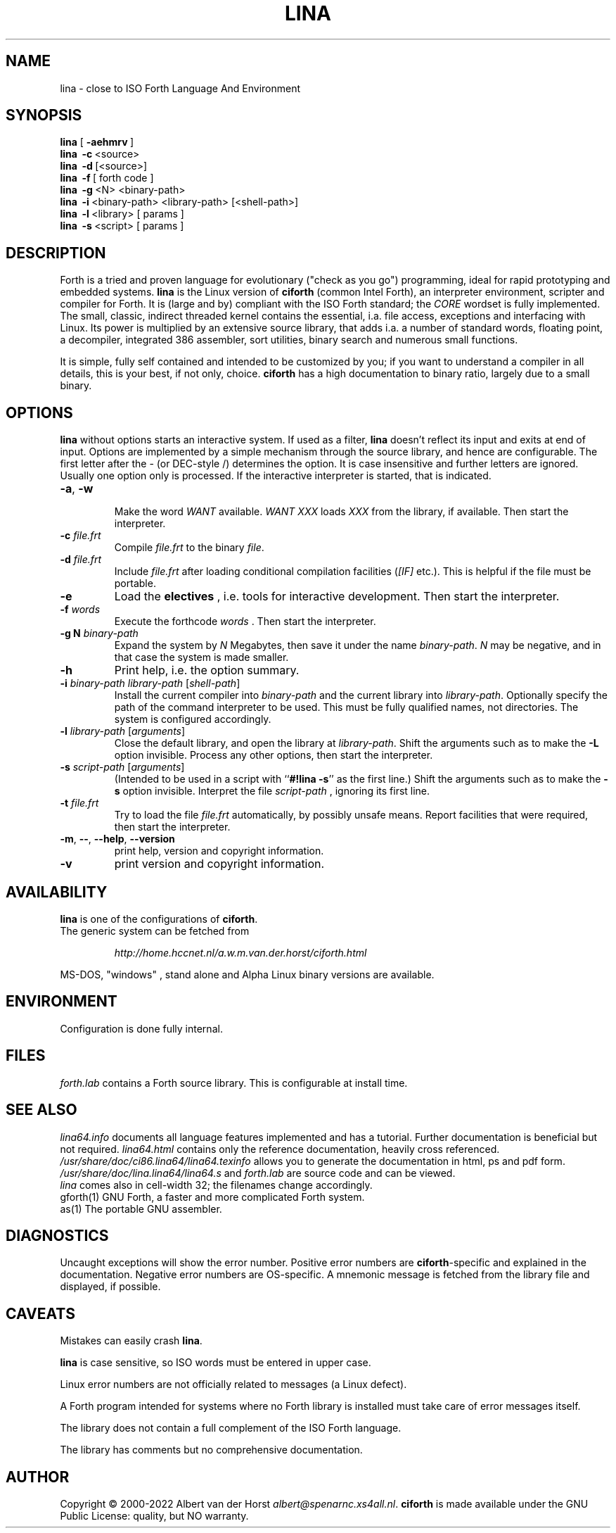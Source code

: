 .\" $Id: lina.1,v 5.6 2022/03/12 12:33:25 albert Exp $
.TH LINA "1" "feb 2022 " "ciforth 5.4.0" HCC-FORTHIG
.SH "NAME"
lina \- close to ISO Forth Language And Environment
.SH "SYNOPSIS"
\fBlina\fR      [\ \fB\-aehmrv\fR\ ]
.br
\fBlina\fR      \ \fB\-c\fR\ <source>
.br
\fBlina\fR      \ \fB\-d\fR\ [<source>]
.br
\fBlina\fR      \ \fB\-f\fR\ [ forth code ]
.br
\fBlina\fR      \ \fB\-g\fR\ <N> <binary-path>
.br
\fBlina\fR      \ \fB\-i\fR\ <binary-path> <library-path> [<shell-path>]
.br
\fBlina\fR      \ \fB\-l\fR\ <library> [ params ]
.br
\fBlina\fR      \ \fB\-s\fR\ <script> [ params ]
.SH "DESCRIPTION"
Forth is a tried and proven language
for evolutionary ("check as you go") programming,
ideal for rapid prototyping and embedded systems.
\fBlina\fR is the Linux version of \fBciforth\fR (common Intel Forth), an
interpreter environment, scripter and compiler for Forth. It is (large
and by) compliant with the ISO Forth standard; the \fICORE\fR wordset
is fully implemented. The small, classic, indirect threaded
kernel contains the essential, i.a. file access, exceptions and
interfacing with Linux.
Its power is multiplied by an extensive source library, that
adds i.a. a number of standard words, floating point,
a decompiler, integrated 386 assembler, sort utilities,
binary search and numerous small functions.
.

It is simple, fully
self contained and intended to be customized by you; if you want
to understand a compiler in all details, this is your best, if
not only, choice. \fBciforth\fR
has a high documentation to binary ratio, largely due to a
small binary.

.SH "OPTIONS"
\fBlina\fR without options starts an interactive system.
If used as a filter, \fBlina\fR doesn't reflect its input and exits
at end of input.
Options are implemented by a simple mechanism through
the source library, and hence are configurable.
The first letter after the \- (or DEC-style /)
determines the option.
It is case insensitive and further letters are ignored.
Usually one option only is processed.
If the interactive interpreter is started, that is indicated.

.TP
\fB\-a\fR, \fB\-w\fR

Make the word \fIWANT\fR available.
\fIWANT XXX\fR loads \fIXXX\fR from the library, if available.
Then start the interpreter.
.TP
\fB\-c\fR \fIfile.frt\fR
Compile \fIfile.frt\fR to the binary \fIfile\fR.
.TP
\fB\-d\fR \fIfile.frt\fR
Include \fIfile.frt\fR after loading conditional compilation facilities
(\fI[IF]\fR etc.).
This is helpful if the file must be portable.
.TP
\fB\-e\fR
Load the \fBelectives\fR , i.e. tools for interactive development.
Then start the interpreter.
.TP
\fB\-f\fR \fIwords\fR
Execute the forthcode \fIwords\fR .
Then start the interpreter.
.TP
\fB\-g N \fIbinary-path\fR
Expand the system by \fIN\fR Megabytes,
then save it under the name \fIbinary-path\fR.
\fIN\fR may be negative,
and in that case the system is made smaller.
.TP
\fB\-h\fR
Print help, i.e. the option summary.
.TP
\fB\-i\fR \fIbinary-path\fR \fIlibrary-path\fR [\fIshell-path\fR]
Install the current compiler into \fIbinary-path\fR and the current library into
\fIlibrary-path\fR.
Optionally specify the path of the command interpreter to be used.
This must be fully qualified names, not directories.
The system is configured accordingly.
.TP
\fB\-l\fR \fIlibrary-path\fR [\fIarguments\fR]
Close the default library, and open the library at
\fIlibrary-path\fR. Shift the arguments such as to make the \fB-L\fR
option invisible.
Process any other options, then start the interpreter.
.TP
\fB\-s\fR \fIscript-path\fR [\fIarguments\fR]
(Intended to be used in a script with ``\fB#!lina -s\fR'' as the first line.)
Shift the arguments such as to make the \fB-s\fR option invisible.
Interpret the file \fIscript-path\fR , ignoring its first line.
.TP
\fB\-t\fR \fIfile.frt\fR
Try to load the file \fIfile.frt\fR automatically,
by possibly unsafe means.
Report facilities that were required,
then start the interpreter.
.TP
\fB\-m\fR, \fB\--\fR, \fB\-\-help\fR, \fB\-\-version\fR
print help, version and copyright information.
.TP
\fB\-v\fR
print version and copyright information.
.SH "AVAILABILITY"
\fBlina\fR is one of the configurations of \fBciforth\fR.
.br
The generic system can be fetched from
.IP
\fI http://home.hccnet.nl/a.w.m.van.der.horst/ciforth.html\fR
.PP
MS-DOS, "windows" , stand alone and Alpha Linux
binary versions are available.

.SH "ENVIRONMENT"
Configuration is done fully internal.

.SH "FILES"
\fIforth.lab\fR contains a Forth source library.
This is configurable at install time.

.SH "SEE ALSO"

\fIlina64.info\fR
documents all language features implemented and
has a tutorial. Further documentation is beneficial but not
required.
\fIlina64.html\fR contains only the reference documentation, heavily cross
referenced.
.br
\fI/usr/share/doc/ci86.lina64/lina64.texinfo\fR allows you to generate the documentation
in html, ps and pdf form.
.br
\fI/usr/share/doc/lina.lina64/lina64.s\fR and \fIforth.lab\fR are source code and can be viewed.
.br
\fIlina\fR comes also in cell-width 32; the filenames change accordingly.
.br
gforth(1) GNU Forth, a faster and more complicated Forth system.
.br
as(1) The portable GNU assembler.

.SH "DIAGNOSTICS"
Uncaught exceptions will show the error number.
Positive error numbers are \fBciforth\fR-specific and
explained in the documentation.
Negative error numbers are OS-specific.
A mnemonic message is fetched from the library file and displayed,
if possible.

.SH "CAVEATS"
Mistakes can easily crash \fBlina\fR.

\fBlina\fR is case sensitive, so ISO words must be entered in upper case.

Linux error numbers are not officially related to messages (a Linux defect).

A Forth program intended for systems where no Forth library is
installed must take care of error messages itself.

The library does not contain a full complement of the ISO Forth
language.

The library has comments but no comprehensive documentation.

.SH "AUTHOR"
Copyright \(co 2000-2022
Albert van der Horst \fI albert@spenarnc.xs4all.nl\fR.
\fBciforth\fR is made available under the GNU Public License:
quality, but NO warranty.

